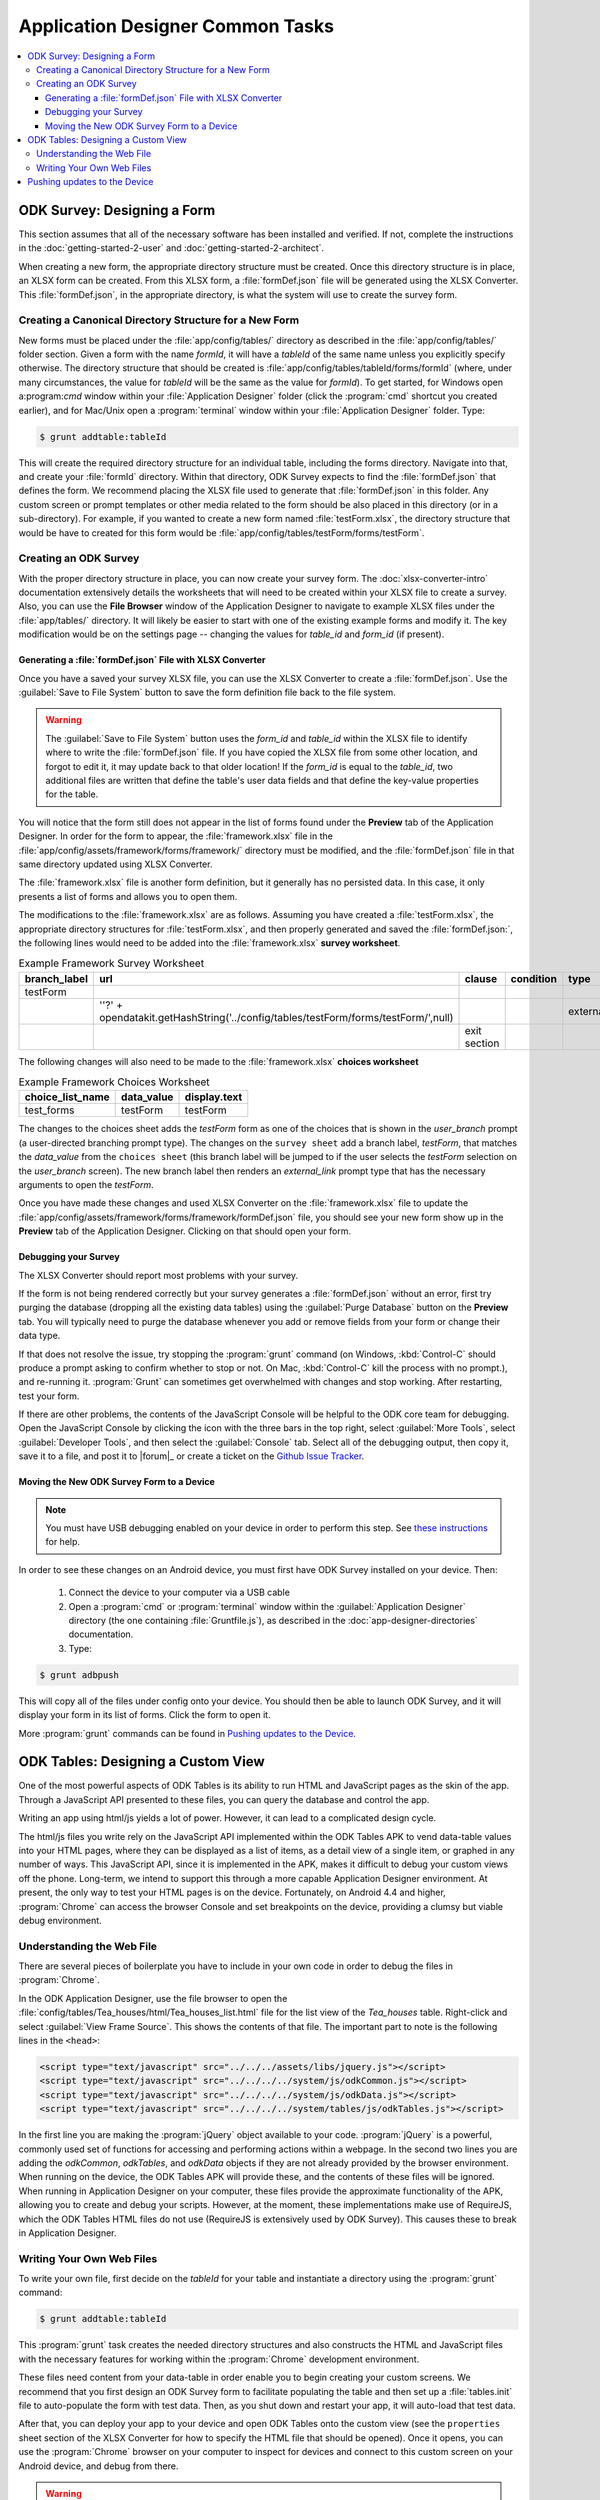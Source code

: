 .. spelling::
  testForm
  getHashString

Application Designer Common Tasks
====================================

.. contents:: :local:

.. _app-designer-common-tasks-designing-a-form:

ODK Survey: Designing a Form
-------------------------------

This section assumes that all of the necessary software has been installed and verified. If not, complete the instructions in the :doc:`getting-started-2-user` and :doc:`getting-started-2-architect`.

When creating a new form, the appropriate directory structure must be created. Once this directory structure is in place, an XLSX form can be created. From this XLSX form, a :file:`formDef.json` file will be generated using the XLSX Converter. This :file:`formDef.json`, in the appropriate directory, is what the system will use to create the survey form.

.. _app-designer-common-tasks-creating-directory:

Creating a Canonical Directory Structure for a New Form
~~~~~~~~~~~~~~~~~~~~~~~~~~~~~~~~~~~~~~~~~~~~~~~~~~~~~~~~~

New forms must be placed under the :file:`app/config/tables/` directory as described in the :file:`app/config/tables/` folder section. Given a form with the name *formId*, it will have a *tableId* of the same name unless you explicitly specify otherwise. The directory structure that should be created is :file:`app/config/tables/tableId/forms/formId` (where, under many circumstances, the value for *tableId* will be the same as the value for *formId*). To get started, for Windows open a:program:`cmd` window within your :file:`Application Designer` folder (click the :program:`cmd` shortcut you created earlier), and for Mac/Unix open a :program:`terminal` window within your :file:`Application Designer` folder. Type:

.. code-block:: console

  $ grunt addtable:tableId

This will create the required directory structure for an individual table, including the forms directory. Navigate into that, and create your :file:`formId` directory. Within that directory, ODK Survey expects to find the :file:`formDef.json` that defines the form. We recommend placing the XLSX file used to generate that :file:`formDef.json` in this folder. Any custom screen or prompt templates or other media related to the form should be also placed in this directory (or in a sub-directory). For example, if you wanted to create a new form named :file:`testForm.xlsx`, the directory structure that would be have to created for this form would be :file:`app/config/tables/testForm/forms/testForm`.

.. _app-designer-common-tasks-creating-survey:

Creating an ODK Survey
~~~~~~~~~~~~~~~~~~~~~~~~~

With the proper directory structure in place, you can now create your survey form. The :doc:`xlsx-converter-intro` documentation extensively details the worksheets that will need to be created within your XLSX file to create a survey. Also, you can use the **File Browser** window of the Application Designer to navigate to example XLSX files under the :file:`app/tables/` directory. It will likely be easier to start with one of the existing example forms and modify it. The key modification would be on the settings page -- changing the values for *table_id* and *form_id* (if present).

.. _app-designer-common-tasks-generate-formdef:

Generating a :file:`formDef.json` File with XLSX Converter
""""""""""""""""""""""""""""""""""""""""""""""""""""""""""""""

Once you have a saved your survey XLSX file, you can use the XLSX Converter to create a :file:`formDef.json`. Use the :guilabel:`Save to File System` button to save the form definition file back to the file system.

.. warning::

  The :guilabel:`Save to File System` button uses the *form_id* and *table_id* within the XLSX file to identify where to write the :file:`formDef.json` file. If you have copied the XLSX file from some other location, and forgot to edit it, it may update back to that older location! If the *form_id* is equal to the *table_id*, two additional files are written that define the table's user data fields and that define the key-value properties for the table.

You will notice that the form still does not appear in the list of forms found under the **Preview** tab of the Application Designer. In order for the form to appear, the :file:`framework.xlsx` file in the :file:`app/config/assets/framework/forms/framework/` directory must be modified, and the :file:`formDef.json` file in that same directory updated using XLSX Converter.

The :file:`framework.xlsx` file is another form definition, but it generally has no persisted data. In this case, it only presents a list of forms and allows you to open them.

The modifications to the :file:`framework.xlsx` are as follows. Assuming you have created a :file:`testForm.xlsx`, the appropriate directory structures for :file:`testForm.xlsx`, and then properly generated and saved the :file:`formDef.json:`, the following lines would need to be added into the :file:`framework.xlsx` **survey worksheet**.

.. csv-table:: Example Framework Survey Worksheet
  :header: "branch_label", "url", "clause", "condition", "type", "values_list", "display.text", "display.hint"

  "testForm",
  , "''?' + opendatakit.getHashString('../config/tables/testForm/forms/testForm/',null)",,, "external_link",,"Open form",
  ,,"exit section",

The following changes will also need to be made to the :file:`framework.xlsx` **choices worksheet**

.. csv-table:: Example Framework Choices Worksheet
  :header: "choice_list_name", "data_value", "display.text"

  "test_forms", "testForm", "testForm"

The changes to the choices sheet adds the *testForm* form as one of the choices that is shown in the *user_branch* prompt (a user-directed branching prompt type). The changes on the ``survey sheet`` add a branch label, *testForm*, that matches the *data_value* from the ``choices sheet`` (this branch label will be jumped to if the user selects the *testForm* selection on the *user_branch* screen). The new branch label then renders an *external_link* prompt type that has the necessary arguments to open the *testForm*.

Once you have made these changes and used XLSX Converter on the :file:`framework.xlsx` file to update the :file:`app/config/assets/framework/forms/framework/formDef.json` file, you should see your new form show up in the **Preview** tab of the Application Designer. Clicking on that should open your form.

.. _app-designer-common-tasks-debugging-survey:

Debugging your Survey
"""""""""""""""""""""""""

The XLSX Converter should report most problems with your survey.

If the form is not being rendered correctly but your survey generates a :file:`formDef.json` without an error, first try purging the database (dropping all the existing data tables) using the :guilabel:`Purge Database` button on the **Preview** tab. You will typically need to purge the database whenever you add or remove fields from your form or change their data type.

If that does not resolve the issue, try stopping the :program:`grunt` command (on Windows, :kbd:`Control-C` should produce a prompt asking to confirm whether to stop or not. On Mac, :kbd:`Control-C` kill the process with no prompt.), and re-running it. :program:`Grunt` can sometimes get overwhelmed with changes and stop working. After restarting, test your form.

If there are other problems, the contents of the JavaScript Console will be helpful to the ODK core team for debugging. Open the JavaScript Console by clicking the icon with the three bars in the top right, select :guilabel:`More Tools`, select :guilabel:`Developer Tools`, and then select the :guilabel:`Console` tab. Select all of the debugging output, then copy it, save it to a file, and post it to |forum|_ or create a ticket on the `Github Issue Tracker <https://github.com/opendatakit/opendatakit/issues>`_.

.. _app-designer-common-tasks-move-to-device:

Moving the New ODK Survey Form to a Device
""""""""""""""""""""""""""""""""""""""""""""

.. note::
  You must have USB debugging enabled on your device in order to perform this step. See `these instructions <https://www.phonearena.com/news/How-to-enable-USB-debugging-on-Android_id53909>`_ for help.

In order to see these changes on an Android device, you must first have ODK Survey installed on your device. Then:

  #. Connect the device to your computer via a USB cable
  #. Open a :program:`cmd` or :program:`terminal` window within the :guilabel:`Application Designer` directory (the one containing :file:`Gruntfile.js`), as described in the :doc:`app-designer-directories` documentation.
  #. Type:

.. code-block:: console

  $ grunt adbpush

This will copy all of the files under config onto your device. You should then be able to launch ODK Survey, and it will display your form in its list of forms. Click the form to open it.

More :program:`grunt` commands can be found in `Pushing updates to the Device`_.

.. _app-designer-common-tasks-design-view:

ODK Tables: Designing a Custom View
-------------------------------------

One of the most powerful aspects of ODK Tables is its ability to run HTML and
JavaScript pages as the skin of the app. Through a JavaScript API presented to these files, you can query the database and control the app.

Writing an app using html/js yields a lot of power. However, it can lead to a complicated design cycle.

The html/js files you write rely on the JavaScript API implemented within the ODK Tables APK to vend data-table values into your HTML pages, where they can be displayed as a list of items, as a detail view of a single item, or graphed in any number of ways. This JavaScript API, since it is implemented in the APK, makes it difficult to debug your custom views off the phone. Long-term, we intend to support this through a more capable Application Designer environment. At present, the only way to test your HTML pages is on the device. Fortunately, on Android 4.4 and higher, :program:`Chrome` can access the browser Console and set breakpoints on the device, providing a clumsy but viable debug environment.

.. _app-designer-common-tasks-understanding-web-file:

Understanding the Web File
~~~~~~~~~~~~~~~~~~~~~~~~~~~~~~~~~

There are several pieces of boilerplate you have to include in your own code in order to debug the files in :program:`Chrome`.

In the ODK Application Designer, use the file browser to open the :file:`config/tables/Tea_houses/html/Tea_houses_list.html` file for the list view of the *Tea_houses* table. Right-click and select :guilabel:`View Frame Source`. This shows the contents of that file. The important part to note is the following lines in the ``<head>``:

.. code-block:: html

  <script type="text/javascript" src="../../../assets/libs/jquery.js"></script>
  <script type="text/javascript" src="../../../../system/js/odkCommon.js"></script>
  <script type="text/javascript" src="../../../../system/js/odkData.js"></script>
  <script type="text/javascript" src="../../../../system/tables/js/odkTables.js"></script>

In the first line you are making the :program:`jQuery` object available to your code. :program:`jQuery` is a powerful, commonly used set of functions for accessing and performing actions within a webpage. In the second two lines you are adding the *odkCommon*, *odkTables*, and *odkData* objects if they are not already provided by the browser environment. When running on the device, the ODK Tables APK will provide these, and the contents of these files will be ignored. When running in Application Designer on your computer, these files provide the approximate functionality of the APK, allowing you to create and debug your scripts. However, at the moment, these implementations make use of RequireJS, which the ODK Tables HTML files do not use (RequireJS is extensively used by ODK Survey). This causes these to break in Application Designer.

.. _app-designer-common-tasks-writing-web-file:

Writing Your Own Web Files
~~~~~~~~~~~~~~~~~~~~~~~~~~~~~~~~~

To write your own file, first decide on the *tableId* for your table and instantiate a directory using the :program:`grunt` command:

.. code-block:: console

  $ grunt addtable:tableId

This :program:`grunt` task creates the needed directory structures and also constructs the HTML and JavaScript files with the necessary features for working within the :program:`Chrome` development environment.

These files need content from your data-table in order enable you to begin creating your custom screens. We recommend that you first design an ODK Survey form to facilitate populating the table and then set up a :file:`tables.init` file to auto-populate the form with test data. Then, as you shut down and restart your app, it will auto-load that test data.

After that, you can deploy your app to your device and open ODK Tables onto the custom view (see the ``properties`` sheet section of the XLSX Converter for how to specify the HTML file that should be opened). Once it opens, you can use the :program:`Chrome` browser on your computer to inspect for devices and connect to this custom screen on your Android device, and debug from there.

.. warning::
  The edit-debug cycle is awkward because you must make the HTML or JavaScript change on your computer then push the change to your device, and reload the page (for example, by rotating the screen). When you do rotate the screen, however, it is rendered in a new web page, necessitating connecting to that new page to resume debugging (the prior page sits idle and will eventually be destroyed. If you don't see any activity, it is likely because you are pointing at the wrong web page. Return to inspect devices, and select the newest page).

As with ODK Survey, you can use the JavaScript Console to look for and fix errors in your HTML/JavaScript. If you are having trouble please check on the |forum|_. Keep in mind that the debug objects only emit a subset of the data in your ODK Tables database.

.. _app-designer-common-tasks-pushing:

Pushing updates to the Device
-------------------------------

.. note::
  You must have USB debugging enabled on your device in order to perform this step. See `these instructions <https://www.phonearena.com/news/How-to-enable-USB-debugging-on-Android_id53909>`_ for help.

There are several times during app development where you will need to push and pull files to and from the phone. You will have to open one of the ODK tools on the device before these commands succeed.

 - The :command:`push` command is used to push the entire app directory to the mobile device.
 - The :command:`pull` command is used to pull the database or exported CSVs from the device to the desktop computer.

.. tip::
  Exported CSVs can be used to set up :file:`tables.init` to load test data.

:program:`Grunt` tasks have been written in :file:`Gruntfile.js` that perform these operations for you.

These commands can be run anywhere within the :file:`Application Designer` directory.

  - :command:`grunt adbpush`: Pushes everything under the app directory to the device.
  - :command:`grunt adbpull-db`: Pulls the database from the device to the PC.
  - :command:`grunt adbpull-csv`: Pull the exported CSVs from the device to the PC.

The pull commands will place the pulled content in the :file:`app/output/` directory.

The database is a :program:`SQLite` database and can be viewed using :program:`SQLite Browser`. This tool can also be used to view the content of the database used by :program:`Chrome` on your computer (the location of that file is OS dependent).

If you pull the CSV files, they will be under the :file:`output/csv/` directory. You can then copy them to the :file:`config/assets/csv/` directory and set up the :file:`tables.init` file to read them in order to provision test data for your development effort. If you need any of this data in production, you will want to sync to a server then export the CSV files and copy them to the :file:`config/assets/csv/` directory so that they have all of their metadata field values populated.

.. tip::
  Running :command:`grunt adbpull` will perform all the pull tasks.

.. tip::
  There are a number of additional grunt tasks available. Assuming you have installed grunt and node, you can view the available tasks by running :command:`grunt --help` anywhere in the repo.


